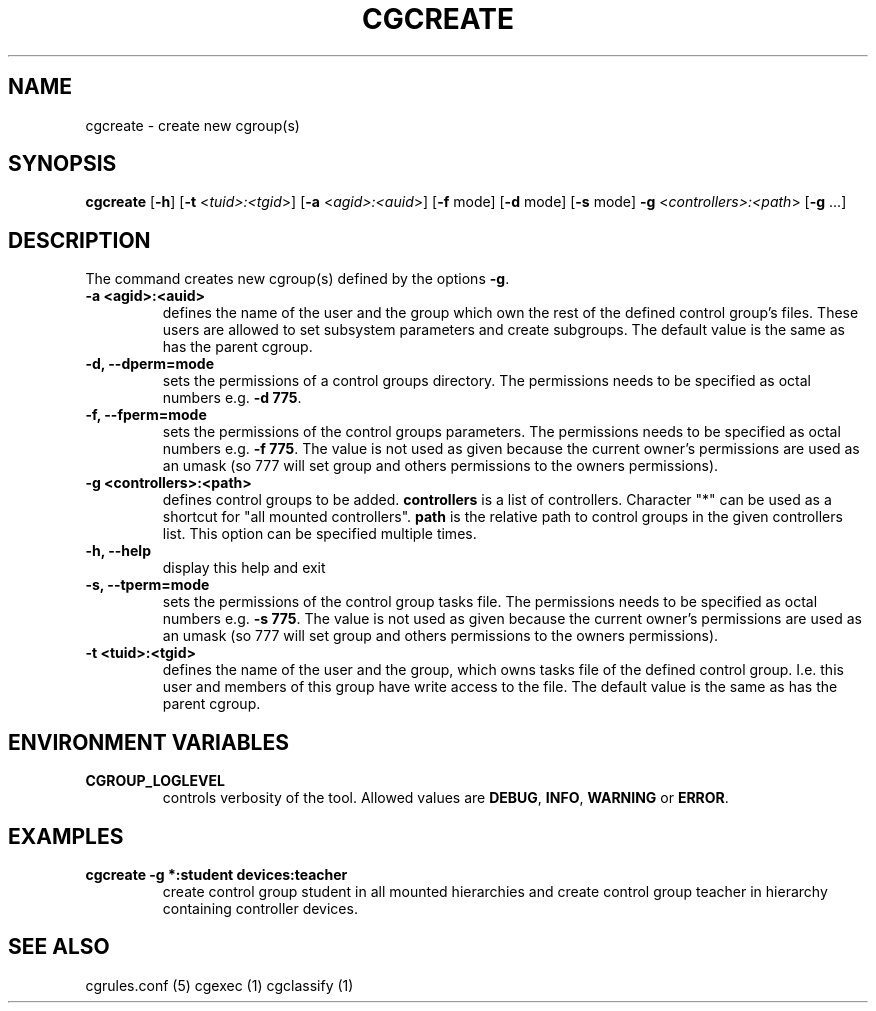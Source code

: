 .\" Written by Ivana Hutarova Varekova <varekova@redhat.com>

.TH CGCREATE  1 2009-03-15 "Linux" "libcgroup Manual"
.SH NAME
cgcreate \- create new cgroup(s)

.SH SYNOPSIS
\fBcgcreate\fR [\fB\-h\fR] [\fB\-t\fR <\fItuid>:<tgid\fR>]
[\fB\-a\fR <\fIagid>:<auid\fR>] [\fB\-f\fR mode] [\fB\-d\fR mode]
[\fB\-s\fR mode] \fB\-g\fR <\fIcontrollers>:<path\fR> [\fB\-g\fR ...]

.SH DESCRIPTION
The command creates new cgroup(s) defined by the options
\fB-g\fR.

.TP
.B \-a <agid>:<auid>
defines the name of the user and the group which own the
rest of the defined control group’s files. These users are 
allowed to set subsystem parameters and create subgroups.
The default value is the same as has the parent cgroup.

.TP
.B \-d, \-\-dperm=mode
sets the permissions of a control groups directory.
The permissions needs to be specified as octal numbers e.g.
\fB-d 775\fR.

.TP
.B \-f, \-\-fperm=mode
sets the permissions of the control groups parameters.
The permissions needs to be specified as octal numbers e.g.
\fB\-f 775\fR.
The value is not used as given because the current owner's
permissions are used as an umask (so 777 will set group and
others permissions to the owners permissions).

.TP
.B \-g <controllers>:<path>
defines control groups to be added.
\fBcontrollers\fR is a list of controllers. Character "*" can be used
as a shortcut for "all mounted controllers".
\fBpath\fR is the relative path to control groups
in the given controllers list. This option can be specified
multiple times.

.TP
.B \-h, \-\-help
display this help and exit

.TP
.B \-s, \-\-tperm=mode
sets the permissions of the control group tasks file.
The permissions needs to be specified as octal numbers e.g.
\fB\-s 775\fR.
The value is not used as given because the current owner's
permissions are used as an umask (so 777 will set group and
others permissions to the owners permissions).

.TP
.B \-t <tuid>:<tgid>
defines the name of the user and the group, which owns tasks
file of the defined control group. I.e. this user and members
of this group have write access to the file.
The default value is the same as has the parent cgroup.

.SH ENVIRONMENT VARIABLES
.TP
.B CGROUP_LOGLEVEL
controls verbosity of the tool. Allowed values are \fBDEBUG\fR,
\fBINFO\fR, \fBWARNING\fR or \fBERROR\fR.

.SH EXAMPLES
.TP
.B cgcreate -g *:student devices:teacher
create control group student in all mounted hierarchies and create
control group teacher in hierarchy containing controller devices.




.SH SEE ALSO
cgrules.conf (5)
cgexec (1)
cgclassify (1)